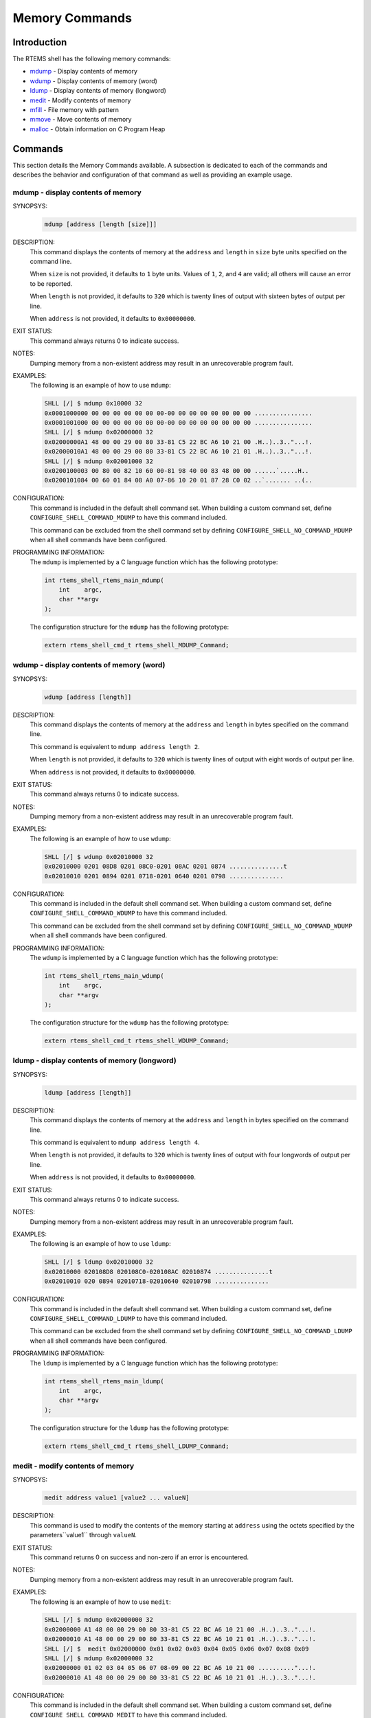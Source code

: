 .. comment SPDX-License-Identifier: CC-BY-SA-4.0

.. Copyright (C) 1988, 2008 On-Line Applications Research Corporation (OAR)

Memory Commands
***************

Introduction
============

The RTEMS shell has the following memory commands:

- mdump_ - Display contents of memory

- wdump_ - Display contents of memory (word)

- ldump_ - Display contents of memory (longword)

- medit_ - Modify contents of memory

- mfill_ - File memory with pattern

- mmove_ - Move contents of memory

- malloc_ - Obtain information on C Program Heap

Commands
========

This section details the Memory Commands available.  A
subsection is dedicated to each of the commands and
describes the behavior and configuration of that
command as well as providing an example usage.

.. raw:: latex

   \clearpage

.. _mdump:

mdump - display contents of memory
----------------------------------
.. index:: mdump

SYNOPSYS:
    .. code-block:: shell

        mdump [address [length [size]]]

DESCRIPTION:
    This command displays the contents of memory at the ``address`` and
    ``length`` in ``size`` byte units specified on the command line.

    When ``size`` is not provided, it defaults to ``1`` byte units.  Values of
    ``1``, ``2``, and ``4`` are valid; all others will cause an error to be
    reported.

    When ``length`` is not provided, it defaults to ``320`` which is twenty
    lines of output with sixteen bytes of output per line.

    When ``address`` is not provided, it defaults to ``0x00000000``.

EXIT STATUS:
    This command always returns 0 to indicate success.

NOTES:
    Dumping memory from a non-existent address may result in an unrecoverable
    program fault.

EXAMPLES:
    The following is an example of how to use ``mdump``:

    .. code-block:: shell

        SHLL [/] $ mdump 0x10000 32
        0x0001000000 00 00 00 00 00 00 00-00 00 00 00 00 00 00 00 ................
        0x0001001000 00 00 00 00 00 00 00-00 00 00 00 00 00 00 00 ................
        SHLL [/] $ mdump 0x02000000 32
        0x02000000A1 48 00 00 29 00 80 33-81 C5 22 BC A6 10 21 00 .H..)..3.."...!.
        0x02000010A1 48 00 00 29 00 80 33-81 C5 22 BC A6 10 21 01 .H..)..3.."...!.
        SHLL [/] $ mdump 0x02001000 32
        0x0200100003 00 80 00 82 10 60 00-81 98 40 00 83 48 00 00 ......`.....H..
        0x0200101084 00 60 01 84 08 A0 07-86 10 20 01 87 28 C0 02 ..`....... ..(..

.. index:: CONFIGURE_SHELL_NO_COMMAND_MDUMP
.. index:: CONFIGURE_SHELL_COMMAND_MDUMP

CONFIGURATION:
    This command is included in the default shell command set.  When building a
    custom command set, define ``CONFIGURE_SHELL_COMMAND_MDUMP`` to have this
    command included.

    This command can be excluded from the shell command set by defining
    ``CONFIGURE_SHELL_NO_COMMAND_MDUMP`` when all shell commands have been
    configured.

.. index:: rtems_shell_rtems_main_mdump

PROGRAMMING INFORMATION:
    The ``mdump`` is implemented by a C language function which has the
    following prototype:

    .. code-block:: c

        int rtems_shell_rtems_main_mdump(
            int    argc,
            char **argv
        );

    The configuration structure for the ``mdump`` has the following prototype:

    .. code-block:: c

        extern rtems_shell_cmd_t rtems_shell_MDUMP_Command;

.. raw:: latex

   \clearpage

.. _wdump:

wdump - display contents of memory (word)
-----------------------------------------
.. index:: wdump

SYNOPSYS:
    .. code-block:: shell

        wdump [address [length]]

DESCRIPTION:
    This command displays the contents of memory at the ``address`` and
    ``length`` in bytes specified on the command line.

    This command is equivalent to ``mdump address length 2``.

    When ``length`` is not provided, it defaults to ``320`` which is twenty
    lines of output with eight words of output per line.

    When ``address`` is not provided, it defaults to ``0x00000000``.

EXIT STATUS:
    This command always returns 0 to indicate success.

NOTES:
    Dumping memory from a non-existent address may result in an unrecoverable
    program fault.

EXAMPLES:
    The following is an example of how to use ``wdump``:

    .. code-block:: shell

        SHLL [/] $ wdump 0x02010000 32
        0x02010000 0201 08D8 0201 08C0-0201 08AC 0201 0874 ...............t
        0x02010010 0201 0894 0201 0718-0201 0640 0201 0798 ...............

.. index:: CONFIGURE_SHELL_NO_COMMAND_WDUMP
.. index:: CONFIGURE_SHELL_COMMAND_WDUMP

CONFIGURATION:
    This command is included in the default shell command set.  When building a
    custom command set, define ``CONFIGURE_SHELL_COMMAND_WDUMP`` to have this
    command included.

    This command can be excluded from the shell command set by defining
    ``CONFIGURE_SHELL_NO_COMMAND_WDUMP`` when all shell commands have been
    configured.

.. index:: rtems_shell_rtems_main_wdump

PROGRAMMING INFORMATION:
    The ``wdump`` is implemented by a C language function which has the
    following prototype:

    .. code-block:: c

        int rtems_shell_rtems_main_wdump(
            int    argc,
            char **argv
        );

    The configuration structure for the ``wdump`` has the following prototype:

    .. code-block:: c

        extern rtems_shell_cmd_t rtems_shell_WDUMP_Command;

.. raw:: latex

   \clearpage

.. _ldump:

ldump - display contents of memory (longword)
---------------------------------------------
.. index:: ldump

SYNOPSYS:
    .. code-block:: shell

        ldump [address [length]]

DESCRIPTION:
    This command displays the contents of memory at the ``address`` and
    ``length`` in bytes specified on the command line.

    This command is equivalent to ``mdump address length 4``.

    When ``length`` is not provided, it defaults to ``320`` which is twenty
    lines of output with four longwords of output per line.

    When ``address`` is not provided, it defaults to ``0x00000000``.

EXIT STATUS:
    This command always returns 0 to indicate success.

NOTES:
    Dumping memory from a non-existent address may result in an unrecoverable
    program fault.

EXAMPLES:
    The following is an example of how to use ``ldump``:

    .. code-block:: shell

        SHLL [/] $ ldump 0x02010000 32
        0x02010000 020108D8 020108C0-020108AC 02010874 ...............t
        0x02010010 020 0894 02010718-02010640 02010798 ...............

.. index:: CONFIGURE_SHELL_NO_COMMAND_LDUMP
.. index:: CONFIGURE_SHELL_COMMAND_LDUMP

CONFIGURATION:
    This command is included in the default shell command set.  When building a
    custom command set, define ``CONFIGURE_SHELL_COMMAND_LDUMP`` to have this
    command included.

    This command can be excluded from the shell command set by defining
    ``CONFIGURE_SHELL_NO_COMMAND_LDUMP`` when all shell commands have been
    configured.

.. index:: rtems_shell_rtems_main_ldump

PROGRAMMING INFORMATION:
    The ``ldump`` is implemented by a C language function which has the following
    prototype:

    .. code-block:: c

        int rtems_shell_rtems_main_ldump(
            int    argc,
            char **argv
        );

    The configuration structure for the ``ldump`` has the following prototype:

    .. code-block:: c

        extern rtems_shell_cmd_t rtems_shell_LDUMP_Command;

.. raw:: latex

   \clearpage

.. _medit:

medit - modify contents of memory
---------------------------------
.. index:: medit

SYNOPSYS:
    .. code-block:: shell

        medit address value1 [value2 ... valueN]

DESCRIPTION:
    This command is used to modify the contents of the memory starting at
    ``address`` using the octets specified by the parameters``value1`` through
    ``valueN``.

EXIT STATUS:
    This command returns 0 on success and non-zero if an error is encountered.

NOTES:
    Dumping memory from a non-existent address may result in an unrecoverable
    program fault.

EXAMPLES:
    The following is an example of how to use ``medit``:

    .. code-block:: shell

        SHLL [/] $ mdump 0x02000000 32
        0x02000000 A1 48 00 00 29 00 80 33-81 C5 22 BC A6 10 21 00 .H..)..3.."...!.
        0x02000010 A1 48 00 00 29 00 80 33-81 C5 22 BC A6 10 21 01 .H..)..3.."...!.
        SHLL [/] $  medit 0x02000000 0x01 0x02 0x03 0x04 0x05 0x06 0x07 0x08 0x09
        SHLL [/] $ mdump 0x02000000 32
        0x02000000 01 02 03 04 05 06 07 08-09 00 22 BC A6 10 21 00 .........."...!.
        0x02000010 A1 48 00 00 29 00 80 33-81 C5 22 BC A6 10 21 01 .H..)..3.."...!.

.. index:: CONFIGURE_SHELL_NO_COMMAND_MEDIT
.. index:: CONFIGURE_SHELL_COMMAND_MEDIT

CONFIGURATION:
    This command is included in the default shell command set.  When building a
    custom command set, define ``CONFIGURE_SHELL_COMMAND_MEDIT`` to have this
    command included.

    This command can be excluded from the shell command set by defining
    ``CONFIGURE_SHELL_NO_COMMAND_MEDIT`` when all shell commands have been
    configured.

.. index:: rtems_shell_rtems_main_medit

PROGRAMMING INFORMATION:
    The ``medit`` is implemented by a C language function which has the
    following prototype:

    .. code-block:: c

        int rtems_shell_rtems_main_medit(
            int    argc,
            char **argv
        );

    The configuration structure for the ``medit`` has the following prototype:

    .. code-block:: c

        extern rtems_shell_cmd_t rtems_shell_MEDIT_Command;

.. raw:: latex

   \clearpage

.. _mfill:

mfill - file memory with pattern
--------------------------------
.. index:: mfill

SYNOPSYS:
    .. code-block:: shell

        mfill address length value

DESCRIPTION:
    This command is used to fill the memory starting at ``address`` for the
    specified ``length`` in octets when the specified at``value``.

EXIT STATUS:
    This command returns 0 on success and non-zero if an error is encountered.

NOTES:
    Filling a non-existent address range may result in an unrecoverable program
    fault.  Similarly overwriting interrupt vector tables, code space or
    critical data areas can be fatal as shown in the example.

EXAMPLES:
    In this example, the address used (``0x23d89a0``) as the base address of
    the filled area is the end of the stack for the Idle thread.  This address
    was determined manually using gdb and is very specific to this application
    and BSP.  The first command in this example is an ``mdump`` to display the
    initial contents of this memory.  We see that the first 8 bytes are 0xA5
    which is the pattern used as a guard by the Stack Checker.  On the first
    context switch after the pattern is overwritten by the ``mfill`` command,
    the Stack Checker detect the pattern has been corrupted and generates a
    fatal error.

    .. code-block:: shell

        SHLL [/] $ mdump 0x23d89a0 16
        0x023D89A0 A5 A5 A5 A5 A5 A5 A5 A5-FE ED F0 0D 0B AD 0D 06 ................
        SHLL [/] $ mfill 0x23d89a0 13 0x5a
        SHLL [/] $ BLOWN STACK!!! Offending task(0x23D4418): id=0x09010001; name=0x0203D908
        stack covers range 0x23D89A0 - 0x23D99AF (4112 bytes)
        Damaged pattern begins at 0x023D89A8 and is 16 bytes long

.. index:: CONFIGURE_SHELL_NO_COMMAND_MFILL
.. index:: CONFIGURE_SHELL_COMMAND_MFILL

CONFIGURATION:
    This command is included in the default shell command set.  When building a
    custom command set, define ``CONFIGURE_SHELL_COMMAND_MFILL`` to have this
    command included.

    This command can be excluded from the shell command set by defining
    ``CONFIGURE_SHELL_NO_COMMAND_MFILL`` when all shell commands have been
    configured.

.. index:: rtems_shell_rtems_main_mfill

PROGRAMMING INFORMATION:
    The ``mfill`` is implemented by a C language function which has the
    following prototype:

    .. code-block:: c

        int rtems_shell_rtems_main_mfill(
            int    argc,
            char **argv
        );

    The configuration structure for the ``mfill`` has the
    following prototype:

    .. code-block:: c

        extern rtems_shell_cmd_t rtems_shell_MFILL_Command;

.. raw:: latex

   \clearpage

.. _mmove:

mmove - move contents of memory
-------------------------------
.. index:: mmove

SYNOPSYS:
    .. code-block:: shell

        mmove dst src length

DESCRIPTION:
    This command is used to copy the contents of the memory starting at ``src``
    to the memory located at ``dst`` for the specified ``length`` in octets.

EXIT STATUS:
    This command returns 0 on success and non-zero if an error is encountered.

NOTES:
    NONE

EXAMPLES:
    The following is an example of how to use ``mmove``:

    .. code-block:: shell

        SHLL [/] $ mdump 0x023d99a0 16
        0x023D99A0 A5 A5 A5 A5 A5 A5 A5 A5-A5 A5 A5 A5 A5 A5 A5 A5 ................
        SHLL [/] $ mdump 0x02000000 16
        0x02000000 A1 48 00 00 29 00 80 33-81 C5 22 BC A6 10 21 00 .H..)..3.."...!.
        SHLL [/] $ mmove 0x023d99a0 0x02000000 13
        SHLL [/] $ mdump 0x023d99a0 16
        0x023D99A0 A1 48 00 00 29 00 80 33-81 C5 22 BC A6 A5 A5 A5 .H..)..3..".....

.. index:: CONFIGURE_SHELL_NO_COMMAND_MMOVE
.. index:: CONFIGURE_SHELL_COMMAND_MMOVE

CONFIGURATION:
    This command is included in the default shell command set.  When building a
    custom command set, define ``CONFIGURE_SHELL_COMMAND_MMOVE`` to have this
    command included.

    This command can be excluded from the shell command set by defining
    ``CONFIGURE_SHELL_NO_COMMAND_MMOVE`` when all shell commands have been
    configured.

.. index:: rtems_shell_rtems_main_mmove

PROGRAMMING INFORMATION:
    The ``mmove`` is implemented by a C language function which has the
    following prototype:

    .. code-block:: c

        int rtems_shell_rtems_main_mmove(
            int    argc,
            char **argv
        );

    The configuration structure for the ``mmove`` has the following prototype:

    .. code-block:: c

        extern rtems_shell_cmd_t rtems_shell_MMOVE_Command;

.. raw:: latex

   \clearpage

.. _malloc:

malloc - obtain information on C program heap
---------------------------------------------
.. index:: malloc

SYNOPSYS:
    .. code-block:: shell

        malloc [walk]

DESCRIPTION:
    This command prints information about the current state of the C Program
    Heap used by the ``malloc()`` family of calls if no or invalid options are
    passed to the command.  This includes the following information:

    - Number of free blocks

    - Largest free block

    - Total bytes free

    - Number of used blocks

    - Largest used block

    - Total bytes used

    - Size of the allocatable area in bytes

    - Minimum free size ever in bytes

    - Maximum number of free blocks ever

    - Maximum number of blocks searched ever

    - Lifetime number of bytes allocated

    - Lifetime number of bytes freed

    - Total number of searches

    - Total number of successful allocations

    - Total number of failed allocations

    - Total number of successful frees

    - Total number of successful resizes

    When the subcommand ``walk`` is specified, then a heap walk will be
    performed and information about each block is printed out.

EXIT STATUS:
    This command returns 0 on success and non-zero if an error is encountered.

NOTES:
    NONE

EXAMPLES:
    The following is an example of how to use the ``malloc`` command.

    .. code-block:: shell

        SHLL [/] $ malloc
        C Program Heap and RTEMS Workspace are the same.
        Number of free blocks:                               2
        Largest free block:                          266207504
        Total bytes free:                            266208392
        Number of used blocks:                             167
        Largest used block:                              16392
        Total bytes used:                                83536
        Size of the allocatable area in bytes:       266291928
        Minimum free size ever in bytes:             266207360
        Maximum number of free blocks ever:                  6
        Maximum number of blocks searched ever:              5
        Lifetime number of bytes allocated:              91760
        Lifetime number of bytes freed:                   8224
        Total number of searches:                          234
        Total number of successful allocations:            186
        Total number of failed allocations:                  0
        Total number of successful frees:                   19
        Total number of successful resizes:                  0
        SHLL [/] $ malloc walk
        malloc walk
        PASS[0]: page size 8, min block size 48
        area begin 0x00210210, area end 0x0FFFC000
        first block 0x00210214, last block 0x0FFFBFDC
        first free 0x00228084, last free 0x00228354
        PASS[0]: block 0x00210214: size 88
        ...
        PASS[0]: block 0x00220154: size 144
        PASS[0]: block 0x002201E4: size 168, prev 0x002205BC, next 0x00228354 (= last free)
        PASS[0]: block 0x0022028C: size 168, prev_size 168
        ...
        PASS[0]: block 0x00226E7C: size 4136
        PASS[0]: block 0x00227EA4: size 408, prev 0x00228084 (= first free), next 0x00226CE4
        PASS[0]: block 0x0022803C: size 72, prev_size 408
        PASS[0]: block 0x00228084: size 648, prev 0x0020F75C (= head), next 0x00227EA4
        PASS[0]: block 0x0022830C: size 72, prev_size 648
        PASS[0]: block 0x00228354: size 266157192, prev 0x002201E4, next 0x0020F75C (= tail)
        PASS[0]: block 0x0FFFBFDC: size 4028711480, prev_size 266157192

.. index:: CONFIGURE_SHELL_NO_COMMAND_MALLOC
.. index:: CONFIGURE_SHELL_COMMAND_MALLOC

CONFIGURATION:
    This command is included in the default shell command set.  When building a
    custom command set, define ``CONFIGURE_SHELL_COMMAND_MALLOC`` to have this
    command included.

    This command can be excluded from the shell command set by defining
    ``CONFIGURE_SHELL_NO_COMMAND_MALLOC`` when all shell commands have been
    configured.

.. index:: rtems_shell_rtems_main_malloc

PROGRAMMING INFORMATION:
    The ``malloc`` is implemented by a C language function which has the
    following prototype:

    .. code-block:: c

        int rtems_shell_rtems_main_malloc(
            int    argc,
            char **argv
        );

    The configuration structure for the ``malloc`` has the following prototype:

    .. code-block:: c

        extern rtems_shell_cmd_t rtems_shell_MALLOC_Command;
